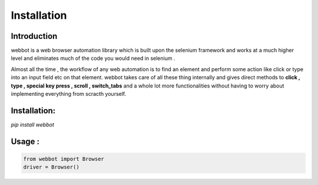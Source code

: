Installation
------------

Introduction
~~~~~~~~~~~~

webbot is a web browser automation library which is built upon the selenium framework and works at a much higher level and eliminates much of the code you would need in selenium .

Almost all the time , the workflow of any web automation is to find an element and perform some action like click or type into an input field etc on that element. webbot takes care of all these thing internally and gives direct methods to **click , type , special key press  , scroll , switch_tabs** and a whole lot more functionalities without having to worry about implementing everything from scracth yourself.


Installation:
~~~~~~~~~~~~~

`pip install webbot`


Usage :
~~~~~~~

.. code-block:: python
   
   from webbot import Browser
   driver = Browser()


